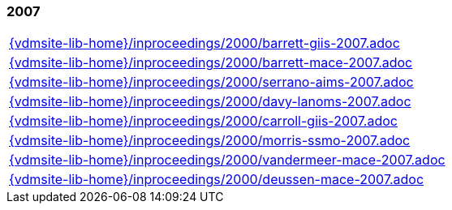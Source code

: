//
// ============LICENSE_START=======================================================
//  Copyright (C) 2018 Sven van der Meer. All rights reserved.
// ================================================================================
// This file is licensed under the CREATIVE COMMONS ATTRIBUTION 4.0 INTERNATIONAL LICENSE
// Full license text at https://creativecommons.org/licenses/by/4.0/legalcode
// 
// SPDX-License-Identifier: CC-BY-4.0
// ============LICENSE_END=========================================================
//
// @author Sven van der Meer (vdmeer.sven@mykolab.com)
//

=== 2007
[cols="a", grid=rows, frame=none, %autowidth.stretch]
|===
|include::{vdmsite-lib-home}/inproceedings/2000/barrett-giis-2007.adoc[]
|include::{vdmsite-lib-home}/inproceedings/2000/barrett-mace-2007.adoc[]
|include::{vdmsite-lib-home}/inproceedings/2000/serrano-aims-2007.adoc[]
|include::{vdmsite-lib-home}/inproceedings/2000/davy-lanoms-2007.adoc[]
|include::{vdmsite-lib-home}/inproceedings/2000/carroll-giis-2007.adoc[]
|include::{vdmsite-lib-home}/inproceedings/2000/morris-ssmo-2007.adoc[]
|include::{vdmsite-lib-home}/inproceedings/2000/vandermeer-mace-2007.adoc[]
|include::{vdmsite-lib-home}/inproceedings/2000/deussen-mace-2007.adoc[]
|===


